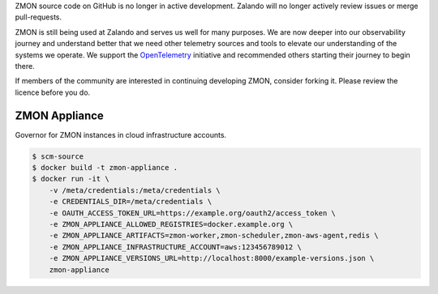 ZMON source code on GitHub is no longer in active development. Zalando will no longer actively review issues or merge pull-requests.

ZMON is still being used at Zalando and serves us well for many purposes. We are now deeper into our observability journey and understand better that we need other telemetry sources and tools to elevate our understanding of the systems we operate. We support the `OpenTelemetry <https://opentelemetry.io>`_ initiative and recommended others starting their journey to begin there.

If members of the community are interested in continuing developing ZMON, consider forking it. Please review the licence before you do.

==============
ZMON Appliance
==============

Governor for ZMON instances in cloud infrastructure accounts.

.. code-block:: bash

    $ scm-source
    $ docker build -t zmon-appliance .
    $ docker run -it \
        -v /meta/credentials:/meta/credentials \
        -e CREDENTIALS_DIR=/meta/credentials \
        -e OAUTH_ACCESS_TOKEN_URL=https://example.org/oauth2/access_token \
        -e ZMON_APPLIANCE_ALLOWED_REGISTRIES=docker.example.org \
        -e ZMON_APPLIANCE_ARTIFACTS=zmon-worker,zmon-scheduler,zmon-aws-agent,redis \
        -e ZMON_APPLIANCE_INFRASTRUCTURE_ACCOUNT=aws:123456789012 \
        -e ZMON_APPLIANCE_VERSIONS_URL=http://localhost:8000/example-versions.json \
        zmon-appliance
